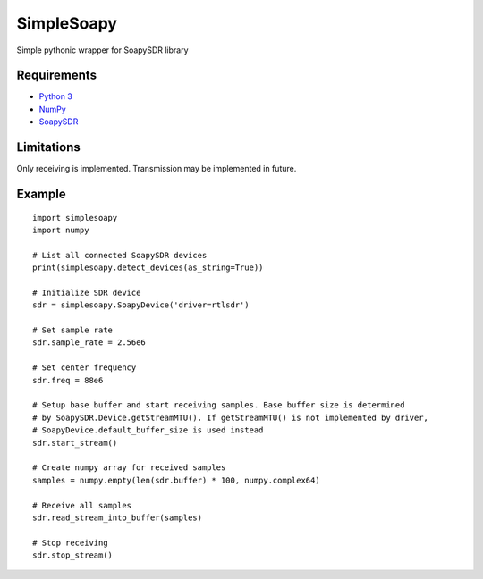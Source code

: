 SimpleSoapy
===========

Simple pythonic wrapper for SoapySDR library

Requirements
------------

- `Python 3 <https://www.python.org>`_
- `NumPy <http://www.numpy.org>`_
- `SoapySDR <https://github.com/pothosware/SoapySDR>`_

Limitations
-----------

Only receiving is implemented. Transmission may be implemented in future.

Example
-------
::

    import simplesoapy
    import numpy
    
    # List all connected SoapySDR devices
    print(simplesoapy.detect_devices(as_string=True))
    
    # Initialize SDR device
    sdr = simplesoapy.SoapyDevice('driver=rtlsdr')
    
    # Set sample rate
    sdr.sample_rate = 2.56e6
    
    # Set center frequency
    sdr.freq = 88e6
    
    # Setup base buffer and start receiving samples. Base buffer size is determined
    # by SoapySDR.Device.getStreamMTU(). If getStreamMTU() is not implemented by driver,
    # SoapyDevice.default_buffer_size is used instead
    sdr.start_stream()
    
    # Create numpy array for received samples
    samples = numpy.empty(len(sdr.buffer) * 100, numpy.complex64)
    
    # Receive all samples
    sdr.read_stream_into_buffer(samples)
    
    # Stop receiving
    sdr.stop_stream()
